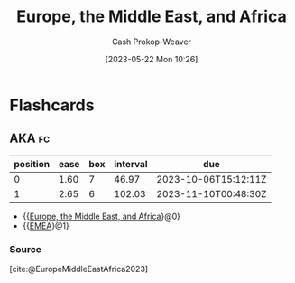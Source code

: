 :PROPERTIES:
:ID:       9975de88-d0a7-4f47-8cfc-103db9049035
:ROAM_ALIASES: EMEA
:ROAM_REFS: [cite:@EuropeMiddleEastAfrica2023]
:LAST_MODIFIED: [2023-09-05 Tue 20:17]
:END:
#+title: Europe, the Middle East, and Africa
#+hugo_custom_front_matter: :slug "9975de88-d0a7-4f47-8cfc-103db9049035"
#+author: Cash Prokop-Weaver
#+date: [2023-05-22 Mon 10:26]
#+filetags: :concept:

* Flashcards
** AKA :fc:
:PROPERTIES:
:CREATED: [2023-05-22 Mon 10:26]
:FC_CREATED: 2023-05-22T17:26:35Z
:FC_TYPE:  cloze
:ID:       59d532ad-d042-4594-8100-5160c450b4d3
:FC_CLOZE_MAX: 1
:FC_CLOZE_TYPE: deletion
:END:
:REVIEW_DATA:
| position | ease | box | interval | due                  |
|----------+------+-----+----------+----------------------|
|        0 | 1.60 |   7 |    46.97 | 2023-10-06T15:12:11Z |
|        1 | 2.65 |   6 |   102.03 | 2023-11-10T00:48:30Z |
:END:

- {{[[id:9975de88-d0a7-4f47-8cfc-103db9049035][Europe, the Middle East, and Africa]]}@0}
- {{[[id:9975de88-d0a7-4f47-8cfc-103db9049035][EMEA]]}@1}

*** Source
[cite:@EuropeMiddleEastAfrica2023]
#+print_bibliography: